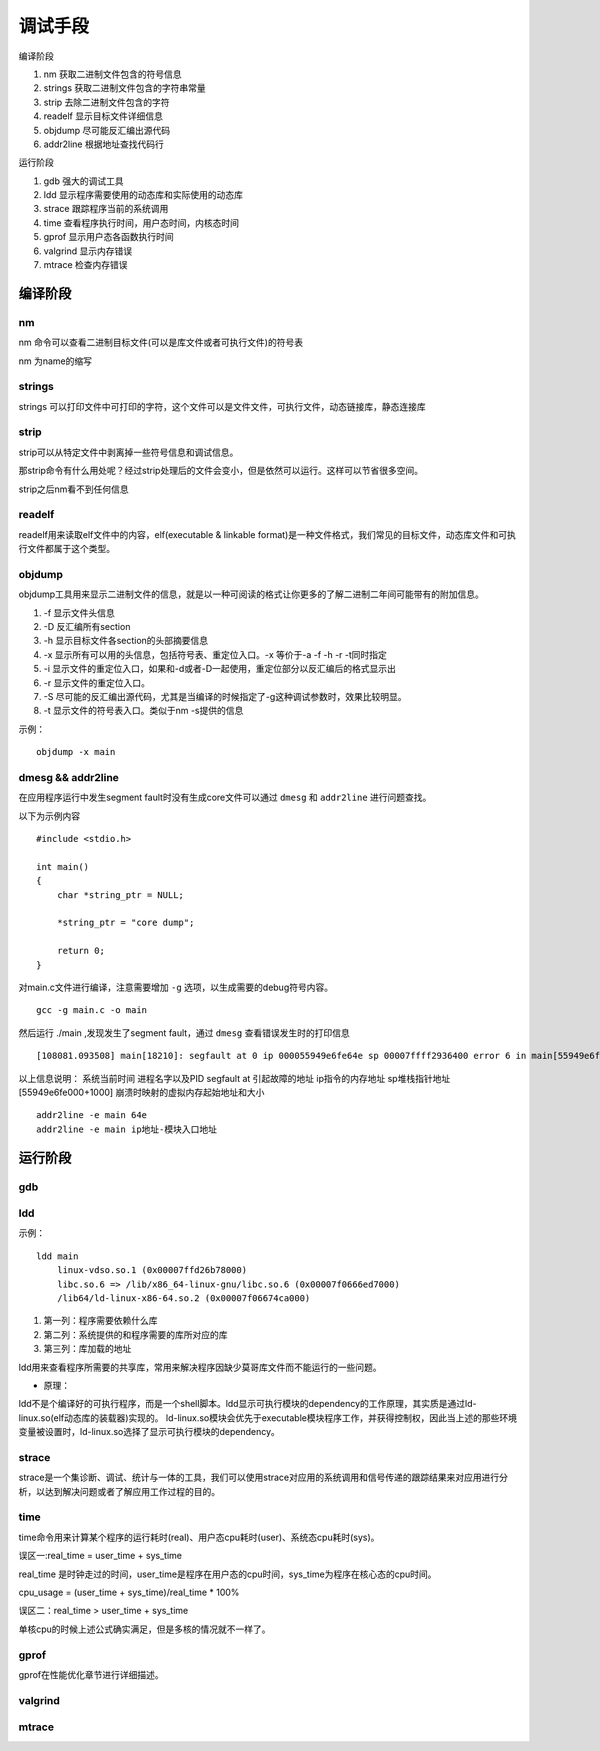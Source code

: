 调试手段
========

编译阶段

1)  nm              获取二进制文件包含的符号信息
2)  strings         获取二进制文件包含的字符串常量
3)  strip           去除二进制文件包含的字符
4)  readelf         显示目标文件详细信息
5)  objdump         尽可能反汇编出源代码
6)  addr2line       根据地址查找代码行


运行阶段

1)  gdb             强大的调试工具
2)  ldd             显示程序需要使用的动态库和实际使用的动态库
3)  strace          跟踪程序当前的系统调用
4)  time            查看程序执行时间，用户态时间，内核态时间
5)  gprof           显示用户态各函数执行时间
6)  valgrind        显示内存错误
7)  mtrace          检查内存错误

编译阶段
--------

nm
^^

nm 命令可以查看二进制目标文件(可以是库文件或者可执行文件)的符号表

nm 为name的缩写

strings
^^^^^^^

strings 可以打印文件中可打印的字符，这个文件可以是文件文件，可执行文件，动态链接库，静态连接库

strip
^^^^^

strip可以从特定文件中剥离掉一些符号信息和调试信息。

那strip命令有什么用处呢？经过strip处理后的文件会变小，但是依然可以运行。这样可以节省很多空间。

strip之后nm看不到任何信息

readelf
^^^^^^^

readelf用来读取elf文件中的内容，elf(executable & linkable format)是一种文件格式，我们常见的目标文件，动态库文件和可执行文件都属于这个类型。

objdump
^^^^^^^

objdump工具用来显示二进制文件的信息，就是以一种可阅读的格式让你更多的了解二进制二年间可能带有的附加信息。

1) -f 显示文件头信息
2) -D 反汇编所有section
3) -h 显示目标文件各section的头部摘要信息
4) -x 显示所有可以用的头信息，包括符号表、重定位入口。-x 等价于-a -f -h -r -t同时指定
5) -i 显示文件的重定位入口，如果和-d或者-D一起使用，重定位部分以反汇编后的格式显示出
6) -r 显示文件的重定位入口。
7) -S 尽可能的反汇编出源代码，尤其是当编译的时候指定了-g这种调试参数时，效果比较明显。
8) -t 显示文件的符号表入口。类似于nm -s提供的信息

示例：

::

    objdump -x main


dmesg && addr2line
^^^^^^^^^^^^^^^^^^

在应用程序运行中发生segment fault时没有生成core文件可以通过 ``dmesg`` 和 ``addr2line`` 进行问题查找。

以下为示例内容 

::

    #include <stdio.h>

    int main()
    {
        char *string_ptr = NULL;

        *string_ptr = "core dump";

        return 0;
    }

对main.c文件进行编译，注意需要增加 ``-g`` 选项，以生成需要的debug符号内容。

::

    gcc -g main.c -o main

然后运行 ./main ,发现发生了segment fault，通过 ``dmesg`` 查看错误发生时的打印信息

::

    [108081.093508] main[18210]: segfault at 0 ip 000055949e6fe64e sp 00007ffff2936400 error 6 in main[55949e6fe000+1000]

以上信息说明：
系统当前时间    进程名字以及PID     segfault at 引起故障的地址  ip指令的内存地址    sp堆栈指针地址 [55949e6fe000+1000] 崩溃时映射的虚拟内存起始地址和大小

::

    addr2line -e main 64e
    addr2line -e main ip地址-模块入口地址


运行阶段
--------

gdb
^^^

ldd
^^^

示例：

::

    ldd main
	linux-vdso.so.1 (0x00007ffd26b78000)
	libc.so.6 => /lib/x86_64-linux-gnu/libc.so.6 (0x00007f0666ed7000)
	/lib64/ld-linux-x86-64.so.2 (0x00007f06674ca000)
    
1) 第一列：程序需要依赖什么库
2) 第二列：系统提供的和程序需要的库所对应的库
3) 第三列：库加载的地址

ldd用来查看程序所需要的共享库，常用来解决程序因缺少莫哥库文件而不能运行的一些问题。

- 原理：

ldd不是个编译好的可执行程序，而是一个shell脚本。ldd显示可执行模块的dependency的工作原理，其实质是通过ld-linux.so(elf动态库的装载器)实现的。
ld-linux.so模块会优先于executable模块程序工作，并获得控制权，因此当上述的那些环境变量被设置时，ld-linux.so选择了显示可执行模块的dependency。


strace
^^^^^^

strace是一个集诊断、调试、统计与一体的工具，我们可以使用strace对应用的系统调用和信号传递的跟踪结果来对应用进行分析，以达到解决问题或者了解应用工作过程的目的。

time
^^^^

time命令用来计算某个程序的运行耗时(real)、用户态cpu耗时(user)、系统态cpu耗时(sys)。

误区一:real_time = user_time + sys_time

real_time 是时钟走过的时间，user_time是程序在用户态的cpu时间，sys_time为程序在核心态的cpu时间。

cpu_usage = (user_time + sys_time)/real_time * 100%

误区二：real_time > user_time + sys_time 

单核cpu的时候上述公式确实满足，但是多核的情况就不一样了。

gprof
^^^^^

gprof在性能优化章节进行详细描述。

valgrind
^^^^^^^^


mtrace
^^^^^^
